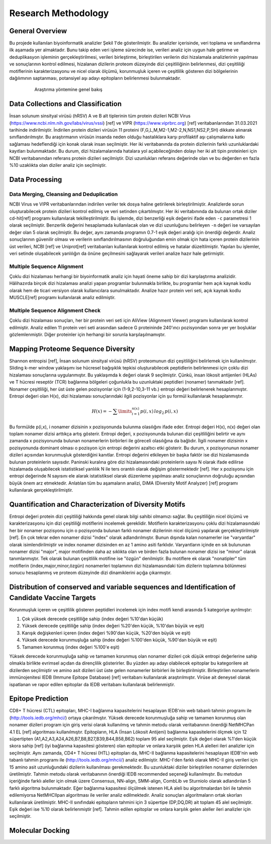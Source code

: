 ====================
Research Methodology
====================

----------------
General Overview
----------------

Bu projede kullanılan biyoinformatik analizler Şekil 1'de gösterilmiştir. Bu analizler içerisinde, veri toplama ve sınıflandırma ilk aşamada yer almaktadır. Bunu takip eden veri işleme sürecinde ise, verileri analiz için uygun hale getirme ve deduplikasyon işleminin gerçekleştirilmesi, verileri birleştirme, birleştirilen verilerin dizi hizalamala analizlerinin yapılması ve sonuçlarının kontrol edilmesi, hizalanan dizilerin proteom düzeyinde dizi çeşitliliğinin belirlenmesi, dizi çeşitliliği motiflerinin karakterizasyonu ve nicel olarak ölçümü, korunmuşluk içeren ve çeşitlilik gösteren dizi bölgelerinin dağılımının saptanması, potansiyel aşı adayı epitopların belirlenmesi bulunmaktadır.

 .. figure:: ../figures/methodology3.gv.svg
      :alt: Araştırma yöntemi şeması
      
      Araştırma yöntemine genel bakış

-----------------------------------
Data Collections and Classification
-----------------------------------

İnsan solunum sinsityal virüsü (hRSV) A ve B alt tiplerinin tüm protein dizileri NCBI Virus (https://www.ncbi.nlm.nih.gov/labs/virus/vssi) [ref] ve VIPR (https://www.viprbrc.org) [ref] veritabanlarından 31.03.2021 tarihinde indirilmiştir. İndirilen protein dizileri virüsün 11 proteini (F,G,L,M,M2-1,M2-2,N,NS1,NS2,P,SH) dikkate alınarak sınıflandırılmıştır. Bu araştırmanın virüsün insanda neden olduğu hastalıklara karşı profilaktif aşı çalışmalarına katkı sağlaması hedeflendiği için konak olarak insan seçilmiştir. Her iki veritabanında da protein dizilerinin farklı uzunluklardaki kayıtları bulunmaktadır. Bu durum, dizi hizalamalarında hatalara yol açabileceğinden dolayı her iki alt tipin proteinleri için NCBI veritabanından referans protein dizileri seçilmiştir. Dizi uzunlukları referans değerinde olan ve bu değerden en fazla %10 uzaklıkta olan diziler analiz için seçilmiştir. 

---------------
Data Processing
---------------

^^^^^^^^^^^^^^^^^^^^^^^^^^^^^^^^^^^^^^^^^
Data Merging, Cleansing and Deduplication
^^^^^^^^^^^^^^^^^^^^^^^^^^^^^^^^^^^^^^^^^

NCBI Virus ve VIPR veritabanlarından indirilen veriler tek dosya haline getirilerek birleştirilmiştir. Analizlerde sorun oluşturabilecek protein dizileri kontrol edilmiş ve veri setinden çıkartılmıştır. Her iki veritabınında da bulunan ortak diziler cd-hit[ref] programı kullanılarak tekilleştirilmiştir. Bu işlemde, dizi benzerliği eşik değerini ifade eden ``-c`` parametresi 1 olarak seçilmiştir. Benzerlik değerini hesaplamada kullanılacak olan ve dizi uzunluğunu belirleyen ``-n`` değeri ise varsayılan değer olan 5 olarak seçilmiştir. Bu değer, aynı zamanda programın 0.7-1 eşik değeri aralığı için önerdiği değerdir. Analiz sonuçlarının güvenilir olması ve verilerin sınıflandırılmasının doğruluğundan emin olmak için hata içeren protein dizilerinin üst verileri, NCBI [ref] ve Uniprot[ref] veritabanları kullanılarak kontrol edilmiş ve hatalar düzeltilmiştir. Yapılan bu işlemler, veri setinde oluşabilecek yanlılığın da önüne geçilmesini sağlayarak verileri analize hazır hale getirmiştir.

^^^^^^^^^^^^^^^^^^^^^^^^^^^
Multiple Sequence Alignment
^^^^^^^^^^^^^^^^^^^^^^^^^^^

Çoklu dizi hizalaması herhangi bir biyoinformatik analiz için hayati öneme sahip bir dizi karşılaştırma analizidir. Hâlihazırda birçok dizi hizalaması analizi yapan programlar bulunmakla birlikte, bu programlar hem açık kaynak kodlu olarak hem de ticari versiyon olarak kullanıcılara sunulmaktadır. Analize hazır protein veri seti, açık kaynak kodlu MUSCLE[ref] programı kullanılarak analiz edilmiştir. 


^^^^^^^^^^^^^^^^^^^^^^^^^^^^^^^^^
Multiple Sequence Alignment Check
^^^^^^^^^^^^^^^^^^^^^^^^^^^^^^^^^

Çoklu dizi hizalaması sonuçları, her bir protein veri seti için AliView (Alignment Viewer) programı kullanılarak kontrol edilmiştir. Analiz edilen 11 protein veri seti arasından sadece G proteininde 240'ıncı pozisyondan sonra yer yer boşluklar gözlemlenmiştir. Diğer proteinler için herhangi bir sorunla karşılaşılmamıştır. 

-----------------------------------
Mapping Proteome Sequence Diversity
-----------------------------------

Shannon entropisi [ref], İnsan solunum sinsityal virüsü (hRSV) proteomunun dizi çeşitliliğini belirlemek için kullanılmıştır. Sliding k-mer window yaklaşımı ise hücresel bağışıklık tepkisi oluşturabilecek peptidlerin belirlenmesi için çoklu dizi hizalaması sonuçlarına uygulanmıştır. Bu yaklaşımda ``k`` değeri olarak 9 seçilmiştir. Çünkü, insan lökosit antijenleri (HLAs) ve T hücresi reseptör (TCR) bağlanma bölgeleri çoğunlukla bu uzunluktaki peptidleri (nonamer) tanımaktadır [ref]. Nonamer çeşitliliği, her üst üste gelen pozisyonlar için (1-9,2-10,3-11 vb.) entropi değeri belirlenerek hesaplanmıştır. Entropi değeri olan H(x), dizi hizalaması sonuçlarındaki ilgili pozisyonlar için şu formül kullanılarak hesaplanmıştır.

.. math::

   H(x) = -\sum\limits_{i=1}^{n(x)} p(i,x)\,log_2\,p(i,x)

Bu formülde p(i,x), i nonamer dizisinin x pozisyonunda bulunma olasılığını ifade eder. Entropi değeri H(x), n(x) değeri olan toplam nonamer dizisi arttıkça artış gösterir. Entropi değeri, x pozisyonunda bulunan dizi çeşitliliğini belirtir ve aynı zamanda x pozisyonunda bulunan nonamerlerin birbirleri ile göreceli olasılığına da bağlıdır. İlgili nonamer dizisinin x pozisyonunda dominant olması o pozisyon için entropi değerini azaltıcı etki gösterir. Bu durum, x pozisyonunun nonamer dizileri açısından korunmuşluk gösterdiğini kanıtlar. Entropi değerini etkileyen bir başka faktör ise dizi hizalamasında bulunan proteinlerin sayısıdır. Paninski kuralına göre dizi hizalamasındaki proteinlerin sayısı N olarak ifade edilirse hizalamada oluşabilecek istatistiksel yanlılık N ile ters orantılı olarak değişim göstermektedir [ref]. Her x pozisyonu için entropi değerinde N sayısını ele alarak istatistiksel olarak düzenleme yapılması analiz sonuçlarının doğruluğu açısından büyük önem arz etmektedir. Anlatılan tüm bu aşamaların analizi, DiMA (Diversity Motif Analyzer) [ref] programı kullanılarak gerçekleştirilmiştir.


-------------------------------------------------------
Quantification and Characterization of Diversity Motifs
-------------------------------------------------------

Entropi değeri protein dizi çeşitliliği hakkında genel olarak bilgi sahibi olmamızı sağlar. Bu çeşitliliğin nicel ölçümü ve karakterizasyonu için dizi çeşitliliği motiflerini incelemek gereklidir. Motiflerin karakterizasyonu çoklu dizi hizalamasındaki her bir nonamer pozisyonu için o pozisyonda bulunan farklı nonamer dizilerinin nicel ölçümü yapılarak gerçekleştirilmiştir [ref]. En çok tekrar eden nonamer dizisi "index" olarak adlandırılmıştır. Bunun dışında kalan nonamerler ise "varyantlar" olarak isimlendirilmiştir ve index nonamer dizisinden en az 1 amino asiti farklıdır. Varyantların içinde en sık bulununan nonamer dizisi "major", major motifinden daha az sıklıkta olan ve birden fazla bulunan nonamer dizisi ise "minor" olarak tanımlanmıştır. Tek olarak bulunan çeşitlilik motifine ise "özgün" denilmiştir. Bu motiflere ek olarak "nonatipler" tüm motiflerin (index,major,minor,özgün) nonamerleri toplamının dizi hizalamasındaki tüm dizilerin toplamına bölünmesi sonucu hesaplanmış ve proteom düzeyinde dizi dinamiklerini açığa çıkarmıştır.   

.. figure:: 
      :alt: Dizi çeşitliliği motifleri
      :class: with-shadow
      :width: 400px
      :height: 400px

      Şekil 1. Dizi çeşitliliği motifleri

------------------------------------------------------------------------------------------------
Distribution of conserved and variable sequences and Identification of Candidate Vaccine Targets
------------------------------------------------------------------------------------------------

Korunmuşluk içeren ve çeşitlilik gösteren peptidleri incelemek için index motifi kendi arasında 5 kategoriye ayrılmıştır:

1. Çok yüksek derecede çeşitliliğe sahip (index değeri %10'dan küçük)
2. Yüksek derecede çeşitliliğe sahip (index değeri %20'den küçük, %10'dan büyük ve eşit)
3. Karışık değişkenleri içeren (index değeri %90'dan küçük, %20'den büyük ve eşit)
4. Yüksek derecede korunmuşluğa sahip (index değeri %100'den küçük, %90'dan büyük ve eşit)
5. Tamamen korunmuş (index değeri %100'e eşit)

Yüksek derecede korunmuşluğa sahip ve tamamen korunmuş olan nonamer dizileri çok düşük entropi değerlerine sahip olmakla birlikte evrimsel açıdan da dirençlilik gösterirler. Bu yüzden aşı adayı olabilecek epitoplar bu kategorilere ait dizilerden seçilmiştir ve amino asit dizileri üst üste gelen nonamerler birbirleri ile birleştirilmiştir. Birleştirilen nonamerlerin immünojenitesi IEDB (Immune Epitope Database) [ref] veritabanı kullanılarak araştırılmıştır. Virüse ait deneysel olarak ispatlanan ve rapor edilen epitoplar da IEDB veritabanı kullanılarak belirlenmiştir.

------------------
Epitope Prediction
------------------

CD8+ T hücresi (CTL) epitopları, MHC-I bağlanma kapasitelerini hesaplayan IEDB'nin web tabanlı tahmin programı ile (http://tools.iedb.org/mhci/) ortaya çıkarılmıştır. Yüksek derecede korunmuşluğa sahip ve tamamen korunmuş olan nonamer dizileri program için giriş verisi olarak kullanılmış ve tahmin metodu olarak veritabanının önerdiği NetMHCPan 4.1 EL [ref] algoritması kullanılmıştır. Epitopların, HLA (İnsan Lökosit Antijeni) bağlanma kapasitelerini ölçmek için 12 süpertipten (A1,A2,A3,A24,A26,B7,B8,B27,B39,B44,B58,B62) toplam 95 alel seçilmiştir. Eşik değeri olarak %1'den küçük skora sahip [ref] (iyi bağlanma kapasitesi gösteren) olan epitoplar ve onlara karşılık gelen HLA alelleri ileri analizler için seçilmiştir. Aynı zamanda, CD4+ T hücresi (HTL) epitopları da, MHC-II bağlanma kapasitelerini hesaplayan IEDB'nin web tabanlı tahmin programı ile (http://tools.iedb.org/mhcii/) analiz edilmiştir. MHC-I'den farklı olarak MHC-II giriş verileri için 15 amino asit uzunluğundaki dizilerin kullanılması gerekmektedir. Bu uzunluktaki diziler birleştirilen nonamer dizilerinden üretilmiştir. Tahmin metodu olarak veritabanının önerdiği IEDB recommended seçeneği kullanılmıştır. Bu metodun içeriğinde farklı aleller için olmak üzere Consensus, NN-align, SMM-align, CombLib ve Sturniolo olarak adlandırılan 5 farklı algoritma bulunmaktadır. Eğer bağlanma kapasitesi ölçülmek istenen HLA aleli bu algoritmalardan biri ile tahmin edilemiyorsa NetMHCIIpan algoritması ile veriler analiz edilmektedir. Analiz sonuçları algoritmaların ortak skorları kullanılarak üretilmiştir. MHC-II sınıfındaki epitopların tahmini için 3 süpertipe (DP,DQ,DR) ait toplam 45 alel seçilmiştir. Eşik değeri ise %10 olarak belirlenmiştir [ref]. Tahmin edilen epitoplar ve onlara karşılık gelen aleller ileri analizler için seçilmiştir.


-----------------
Molecular Docking
-----------------
